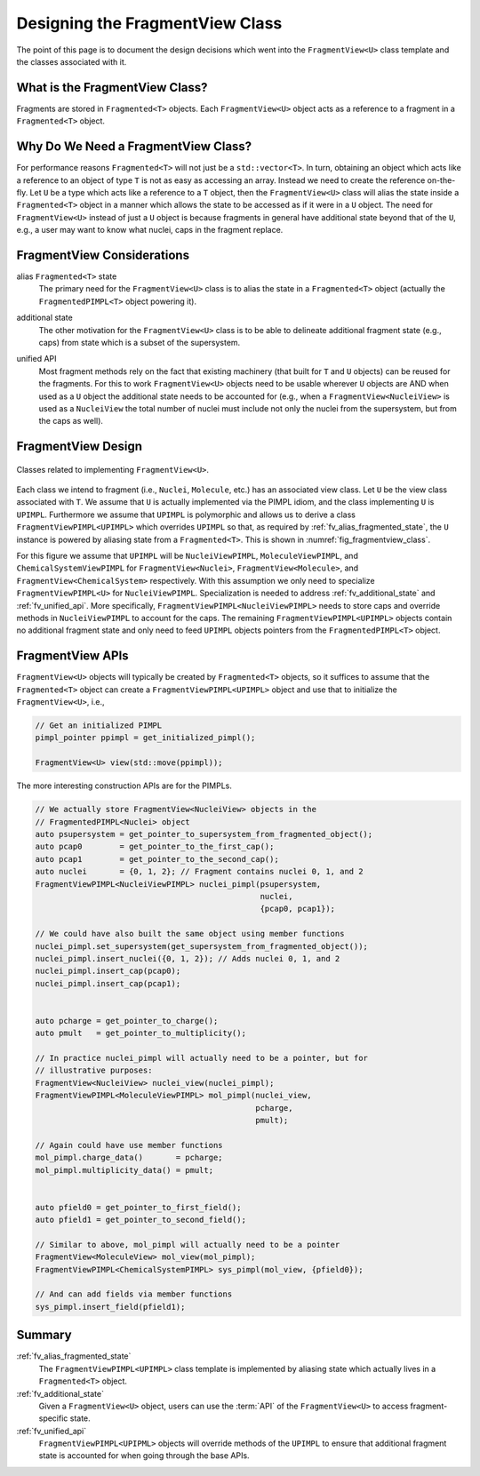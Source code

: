 .. Copyright 2023 NWChemEx-Project
..
.. Licensed under the Apache License, Version 2.0 (the "License");
.. you may not use this file except in compliance with the License.
.. You may obtain a copy of the License at
..
.. http://www.apache.org/licenses/LICENSE-2.0
..
.. Unless required by applicable law or agreed to in writing, software
.. distributed under the License is distributed on an "AS IS" BASIS,
.. WITHOUT WARRANTIES OR CONDITIONS OF ANY KIND, either express or implied.
.. See the License for the specific language governing permissions and
.. limitations under the License.

.. _designing_the_fragment_view_class:

################################
Designing the FragmentView Class
################################

The point of this page is to document the design decisions which went into
the ``FragmentView<U>`` class template and the classes associated with it.

*******************************
What is the FragmentView Class?
*******************************

Fragments are stored in ``Fragmented<T>`` objects. Each ``FragmentView<U>``
object acts as a reference to a fragment in a ``Fragmented<T>`` object.

************************************
Why Do We Need a FragmentView Class?
************************************

For performance reasons ``Fragmented<T>`` will not just be a
``std::vector<T>``. In turn, obtaining an object which acts like a reference to
an object of type ``T`` is not as easy as accessing an array. Instead we need
to create the reference on-the-fly. Let ``U`` be a type which acts like a
reference to a ``T`` object, then the ``FragmentView<U>`` class will alias the
state inside a ``Fragmented<T>`` object in a manner which allows the state to
be accessed as if it were in a ``U`` object. The need for ``FragmentView<U>``
instead of just a ``U`` object is because fragments in general have additional
state beyond that of the ``U``, e.g., a user may want to know what nuclei, caps
in the fragment replace.

***************************
FragmentView Considerations
***************************

.. _fv_alias_fragmented_state:

alias ``Fragmented<T>`` state
   The primary need for the ``FragmentView<U>`` class is to alias the state in
   a ``Fragmented<T>`` object (actually the ``FragmentedPIMPL<T>`` object
   powering it).

.. _fv_additional_state:

additional state
   The other motivation for the ``FragmentView<U>`` class is to be able to
   delineate additional fragment state (e.g., caps) from state which is a
   subset of the supersystem.

.. _fv_unified_api:

unified API
   Most fragment methods rely on the fact that existing machinery (that built
   for ``T`` and ``U`` objects) can be reused for the fragments. For this to
   work ``FragmentView<U>`` objects need to be usable wherever ``U`` objects
   are AND when used as a ``U`` object the additional state needs to be
   accounted for (e.g., when a ``FragmentView<NucleiView>`` is used as
   a ``NucleiView`` the total number of nuclei must include not only the
   nuclei from the supersystem, but from the caps as well).

*******************
FragmentView Design
*******************

.. _fig_fragmentview_class:

.. figure:: assets/fragmented_view.png
   :align: center

   Classes related to implementing ``FragmentView<U>``.

Each class we intend to fragment (i.e., ``Nuclei``, ``Molecule``, etc.) has
an associated view class. Let ``U`` be the view class associated with ``T``.
We assume that ``U`` is actually implemented via the PIMPL idiom, and the
class implementing ``U`` is ``UPIMPL``. Furthermore we assume that ``UPIMPL`` is
polymorphic and allows us to derive a class ``FragmentViewPIMPL<UPIMPL>`` which
overrides ``UPIMPL`` so that, as required by :ref:`fv_alias_fragmented_state`, 
the ``U`` instance is powered by aliasing state from a ``Fragmented<T>``. 
This is shown in :numref:`fig_fragmentview_class`.

For this figure we assume that ``UPIMPL`` will be ``NucleiViewPIMPL``,
``MoleculeViewPIMPL``, and ``ChemicalSystemViewPIMPL`` for
``FragmentView<Nuclei>``, ``FragmentView<Molecule>``, and
``FragmentView<ChemicalSystem>`` respectively. With this assumption we only need
to specialize  ``FragmentViewPIMPL<U>`` for ``NucleiViewPIMPL``. Specialization 
is needed to address :ref:`fv_additional_state` and :ref:`fv_unified_api`. More
specifically, ``FragmentViewPIMPL<NucleiViewPIMPL>`` needs to store caps and
override methods in ``NucleiViewPIMPL`` to account for the caps. The remaining
``FragmentViewPIMPL<UPIMPL>`` objects contain no additional fragment state and
only need to feed ``UPIMPL`` objects pointers from the ``FragmentedPIMPL<T>`` 
object.

*****************
FragmentView APIs
*****************

``FragmentView<U>`` objects will typically be created by ``Fragmented<T>`` 
objects, so it suffices to assume that the ``Fragmented<T>`` object can
create a ``FragmentViewPIMPL<UPIMPL>`` object and use that to initialize
the ``FragmentView<U>``, i.e.,

.. code-block:: C++

   // Get an initialized PIMPL
   pimpl_pointer ppimpl = get_initialized_pimpl();

   FragmentView<U> view(std::move(ppimpl));

The more interesting construction APIs are for the PIMPLs. 

.. code-block:: C++

   // We actually store FragmentView<NucleiView> objects in the
   // FragmentedPIMPL<Nuclei> object
   auto psupersystem = get_pointer_to_supersystem_from_fragmented_object();
   auto pcap0        = get_pointer_to_the_first_cap();
   auto pcap1        = get_pointer_to_the_second_cap();
   auto nuclei       = {0, 1, 2}; // Fragment contains nuclei 0, 1, and 2
   FragmentViewPIMPL<NucleiViewPIMPL> nuclei_pimpl(psupersystem, 
                                                   nuclei, 
                                                   {pcap0, pcap1});

   // We could have also built the same object using member functions
   nuclei_pimpl.set_supersystem(get_supersystem_from_fragmented_object());
   nuclei_pimpl.insert_nuclei({0, 1, 2}); // Adds nuclei 0, 1, and 2
   nuclei_pimpl.insert_cap(pcap0);
   nuclei_pimpl.insert_cap(pcap1);


   auto pcharge = get_pointer_to_charge();
   auto pmult   = get_pointer_to_multiplicity();

   // In practice nuclei_pimpl will actually need to be a pointer, but for
   // illustrative purposes:
   FragmentView<NucleiView> nuclei_view(nuclei_pimpl);
   FragmentViewPIMPL<MoleculeViewPIMPL> mol_pimpl(nuclei_view,
                                                  pcharge,
                                                  pmult);

   // Again could have use member functions
   mol_pimpl.charge_data()       = pcharge;
   mol_pimpl.multiplicity_data() = pmult;


   auto pfield0 = get_pointer_to_first_field();
   auto pfield1 = get_pointer_to_second_field();

   // Similar to above, mol_pimpl will actually need to be a pointer
   FragmentView<MoleculeView> mol_view(mol_pimpl);
   FragmentViewPIMPL<ChemicalSystemPIMPL> sys_pimpl(mol_view, {pfield0});

   // And can add fields via member functions
   sys_pimpl.insert_field(pfield1);

*******
Summary
*******

:ref:`fv_alias_fragmented_state`
   The ``FragmentViewPIMPL<UPIMPL>`` class template is implemented by aliasing
   state which actually lives in a ``Fragmented<T>`` object.

:ref:`fv_additional_state`
   Given a ``FragmentView<U>`` object, users can use the :term:`API` of the
   ``FragmentView<U>`` to access fragment-specific state.

:ref:`fv_unified_api`
   ``FragmentViewPIMPL<UPIPML>`` objects will override methods of the ``UPIMPL``
   to ensure that additional fragment state is accounted for when going through
   the base APIs.
